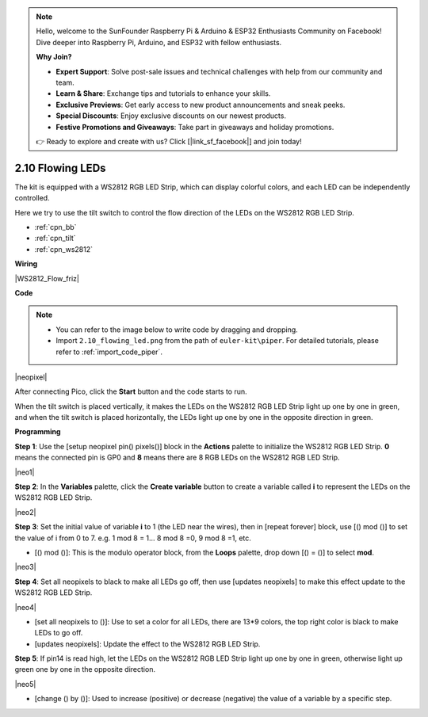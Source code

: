 .. note::

    Hello, welcome to the SunFounder Raspberry Pi & Arduino & ESP32 Enthusiasts Community on Facebook! Dive deeper into Raspberry Pi, Arduino, and ESP32 with fellow enthusiasts.

    **Why Join?**

    - **Expert Support**: Solve post-sale issues and technical challenges with help from our community and team.
    - **Learn & Share**: Exchange tips and tutorials to enhance your skills.
    - **Exclusive Previews**: Get early access to new product announcements and sneak peeks.
    - **Special Discounts**: Enjoy exclusive discounts on our newest products.
    - **Festive Promotions and Giveaways**: Take part in giveaways and holiday promotions.

    👉 Ready to explore and create with us? Click [|link_sf_facebook|] and join today!

.. _per_flowing_leds:


2.10 Flowing LEDs
====================

The kit is equipped with a WS2812 RGB LED Strip, which can display colorful colors, and each LED can be independently controlled. 

Here we try to use the tilt switch to control the flow direction of the LEDs on the WS2812 RGB LED Strip.

* :ref:`cpn_bb`
* :ref:`cpn_tilt`
* :ref:`cpn_ws2812`

**Wiring**

|WS2812_Flow_friz|


**Code**


.. note::

    * You can refer to the image below to write code by dragging and dropping. 
    * Import ``2.10_flowing_led.png`` from the path of ``euler-kit\piper``. For detailed tutorials, please refer to :ref:`import_code_piper`.

|neopixel|

After connecting Pico, click the **Start** button and the code starts to run.

When the tilt switch is placed vertically, it makes the LEDs on the WS2812 RGB LED Strip light up one by one in green, and when the tilt switch is placed horizontally, the LEDs light up one by one in the opposite direction in green.



**Programming**


**Step 1**: Use the [setup neopixel pin() pixels()] block in the **Actions** palette to initialize the WS2812 RGB LED Strip. **0** means the connected pin is GP0 and **8** means there are 8 RGB LEDs on the WS2812 RGB LED Strip.

|neo1|

**Step 2**: In the **Variables** palette, click the **Create variable** button to create a variable called **i** to represent the LEDs on the WS2812 RGB LED Strip. 

|neo2|

**Step 3**: Set the initial value of variable **i** to 1 (the LED near the wires), then in [repeat forever] block, use [() mod ()] to set the value of i from 0 to 7. e.g. 1 mod 8 = 1... 8 mod 8 =0, 9 mod 8 =1, etc.

* [() mod ()]: This is the modulo operator block, from the **Loops** palette, drop down [() = ()] to select **mod**.

|neo3|

**Step 4**: Set all neopixels to black to make all LEDs go off, then use [updates neopixels] to make this effect update to the WS2812 RGB LED Strip.

|neo4|

* [set all neopixels to ()]: Use to set a color for all LEDs, there are 13*9 colors, the top right color is black to make LEDs to go off.
* [updates neopixels]: Update the effect to the WS2812 RGB LED Strip.

**Step 5**: If pin14 is read high, let the LEDs on the WS2812 RGB LED Strip light up one by one in green, otherwise light up green one by one in the opposite direction.

|neo5|

* [change () by ()]: Used to increase (positive) or decrease (negative) the value of a variable by a specific step.






